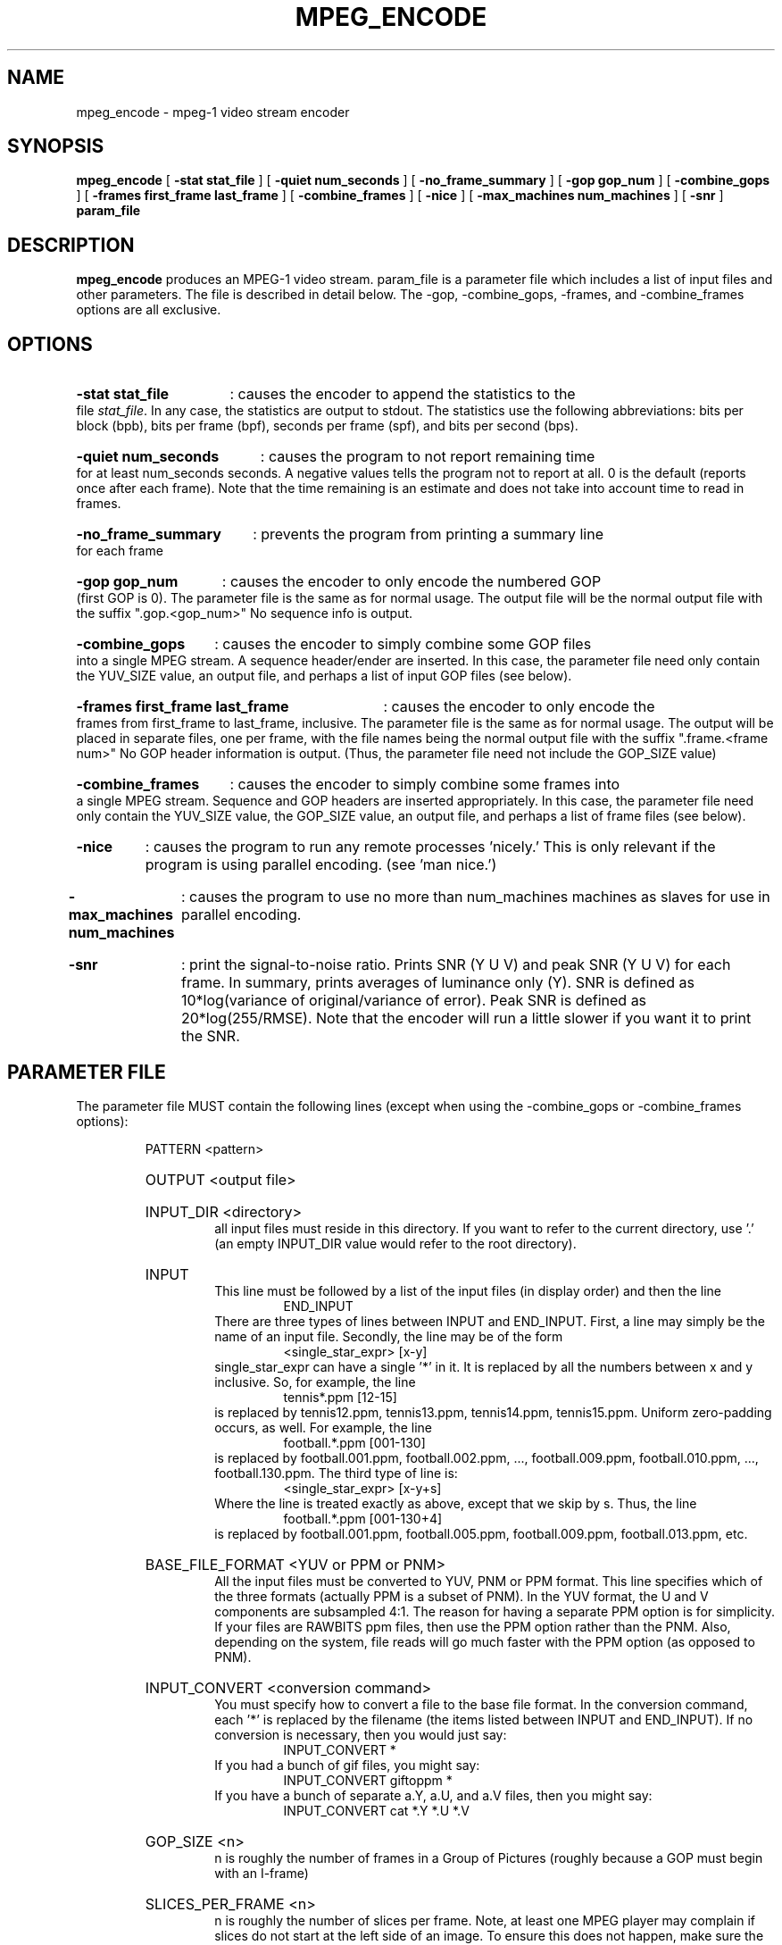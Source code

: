.\" @(#)mpeg_encode.1 1.4 93/01/27 SMI;
.TH MPEG_ENCODE 1 "18 October 1993"
.SH NAME
mpeg_encode \- mpeg-1 video stream encoder
.SH SYNOPSIS
.B mpeg_encode
[
.B -stat stat_file
] [
.B -quiet num_seconds
] [
.B -no_frame_summary
] [
.B -gop gop_num
] [
.B -combine_gops
] [
.B -frames first_frame last_frame
] [
.B -combine_frames
] [
.B -nice
] [
.B -max_machines num_machines
] [
.B -snr
]
.B param_file
.SH DESCRIPTION
.B mpeg_encode
produces an MPEG-1 video stream.  param_file is a parameter file which
includes a list of input files and other parameters.  The file is described
in detail below.  The -gop, -combine_gops, -frames, and -combine_frames
options are all exclusive.
.SH OPTIONS
.HP
.B -stat stat_file
: causes the encoder to append the statistics to the file \fIstat_file\fP.
In any case, the statistics are output to stdout.  The statistics use the
following abbreviations:  bits per block (bpb), bits per frame (bpf),
seconds per frame (spf), and bits per second (bps).
.HP
.B -quiet num_seconds
: causes the program to not report remaining time for at least num_seconds
seconds.  A negative values tells the program not to report at all.  0 is
the default (reports once after each frame).  Note that the time remaining
is an estimate and does not take into account time to read in frames.
.HP
.B -no_frame_summary
: prevents the program from printing a summary line for each frame
.HP
.B -gop gop_num
: causes the encoder to only encode the numbered GOP (first GOP is 0).  The
parameter file is the same as for normal usage.  The output file will be
the normal output file with the suffix ".gop.<gop_num>"  No sequence info
is output.
.HP
.B -combine_gops
: causes the encoder to simply combine some GOP files into a single MPEG
stream.  A sequence header/ender are inserted.  In this case, the parameter
file need only contain the YUV_SIZE value, an output file, and perhaps a
list of input GOP files (see below).
.HP
.B -frames first_frame last_frame
: causes the encoder to only encode the frames from first_frame to
last_frame, inclusive.  The parameter file is the same as for normal usage.
The output will be placed in separate files, one per frame, with the file
names being the normal output file with the suffix ".frame.<frame num>"  No
GOP header information is output.  (Thus, the parameter file need not include
the GOP_SIZE value)
.HP
.B -combine_frames
: causes the encoder to simply combine some frames into a single MPEG stream.
Sequence and GOP headers are inserted appropriately.  In this case, the
parameter file need only contain the YUV_SIZE
value, the GOP_SIZE value, an output file, and perhaps a list of frame
files (see below).
.HP
.B -nice
: causes the program to run any remote processes 'nicely.'  This is only
relevant if the program is using parallel encoding.  (see 'man nice.')
.HP
.B -max_machines num_machines
: causes the program to use no more than num_machines machines as slaves for
use in parallel encoding.
.HP
.B -snr
: print the signal-to-noise ratio.  Prints SNR (Y U V) and peak SNR (Y U V)
for each frame.  In summary, prints averages of luminance only (Y).  SNR is
defined as 10*log(variance of original/variance of error).  Peak SNR is
defined as 20*log(255/RMSE).  Note that the encoder will run a little slower
if you want it to print the SNR.
.HP
.SH PARAMETER FILE
The parameter file MUST contain the following lines (except when using the
-combine_gops or -combine_frames options):
.HP
.RS
PATTERN <pattern>
.HP
OUTPUT <output file>
.HP
INPUT_DIR <directory>
.RS
all input files must reside in this directory.  If you want to refer to the
current directory, use '.' (an empty INPUT_DIR value would refer to the root
directory).
.RE
.HP
INPUT
.RS
This line must be followed by a list of the input files (in display order)
and then the line
.RS
END_INPUT
.RE
There are three types of lines between INPUT and END_INPUT.  First, a line
may simply be the name of an input file.  Secondly, the line may be of the
form
.RS
<single_star_expr> [x-y]
.RE
single_star_expr can have a single '*' in it.  It is replaced by all the
numbers between x and y inclusive.  So, for example, the line
.RS
tennis*.ppm [12-15]
.RE
is replaced by tennis12.ppm, tennis13.ppm, tennis14.ppm, tennis15.ppm.
Uniform zero-padding occurs, as well.  For example, the line
.RS
football.*.ppm [001-130]
.RE
is replaced by football.001.ppm, football.002.ppm, ..., football.009.ppm,
football.010.ppm, ..., football.130.ppm.  The third type of line is:
.RS
<single_star_expr> [x-y+s]
.RE
Where the line is treated exactly as above, except that we skip by s.  Thus,
the line
.RS
football.*.ppm [001-130+4]
.RE
is replaced by football.001.ppm, football.005.ppm, football.009.ppm,
football.013.ppm, etc.
.RE
.HP
BASE_FILE_FORMAT <YUV or PPM or PNM>
.RS
All the input files must be converted to YUV, PNM or PPM format.  This line
specifies which of the three formats (actually PPM is a subset of PNM).
In the YUV format, the U and V components are subsampled 4:1.  The reason
for having a separate PPM option is for simplicity.  If your files are
RAWBITS ppm files, then use the PPM option rather than the PNM.  Also,
depending on the system, file reads will go much faster with the PPM
option (as opposed to PNM).
.RE
.HP
INPUT_CONVERT <conversion command>
.RS
You must specify how to convert a file to the base file format.  In the
conversion command, each '*' is replaced by the filename (the items listed
between INPUT and END_INPUT).  If no conversion is necessary, then you would
just say:
.RS
INPUT_CONVERT *
.RE
If you had a bunch of gif files, you might say:
.RS
INPUT_CONVERT giftoppm *
.RE
If you have a bunch of separate a.Y, a.U, and a.V files, then you might say:
.RS
INPUT_CONVERT cat *.Y *.U *.V
.RE
.RE
.HP
GOP_SIZE <n>
.RS
n is roughly the number of frames in a Group of Pictures (roughly because
a GOP must begin with an I-frame)
.RE
.HP
SLICES_PER_FRAME <n>
.RS
n is roughly the number of slices per frame.  Note, at least one MPEG player
may complain if slices do not start at the left side of an image.  To ensure
this does not happen, make sure the number of rows is divisible by
SLICES_PER_FRAME.
.RE
.HP
PIXEL <FULL or HALF>
.RS
use half-pixel motion vectors, or only full-pixel ones
.RE
.HP
RANGE <n>
.RS
use a search range of +/- n pixels
.RE
.HP
PSEARCH_ALG <algorithm>
.RS
algorithm must be one of {EXHAUSTIVE, TWOLEVEL, SUBSAMPLE, LOGARITHMIC}.
Tells what kind of search procedure should be used for P-frames.
Exhaustive gives the best compression, but logarithmic is the
fastest.  You select the desired combination of speed and compression.
TWOLEVEL is an exhaustive full-pixel search, followed by a local half-
pixel search around the best full-pixel vector (the PIXEL option is
ignored for this search algorithm).
.RE
.HP
BSEARCH_ALG <algorithm>
.RS
algorithm must be one of {SIMPLE, CROSS2, EXHAUSTIVE}.  Tells what kind of
search procedure should be used for B-frames.  Simple means find best forward
and backward vectors, then interpolate.  Cross2 means find those two vectors,
then see what backward vector best matches the best forward vector, and vice
versa.  Exhaustive does an n-squared search and is EXTREMELY slow in
relation to the others (Cross2 is about twice as slow as Simple).
.RE
.HP
IQSCALE <n>
.RS
use n as the qscale for I-frames
.RE
.HP
PQSCALE <n>
.RS
use n as the qscale for P-frames
.RE
.HP
BQSCALE <n>
.RS
use n as the qscale for B-frames
.RE
.HP
REFERENCE_FRAME <ORIGINAL or DECODED>
.RS
If ORIGINAL is specified, then the original images are used when computing
motion vectors.  To be more accurate, use DECODED, in which the decoded
images are used.  This should increase the quality of the image, but will
take a bit longer to encode.
.RE
The following lines are optional:
.HP
.RS
FORCE_I_ALIGN
.RS
This option is only relevant for parallel execution (see below).  It forces
each processor to encode a block of N frames, where N must be a multiple of
the pattern length.  Since the first frame in any pattern is an I-frame,
this forces each block encoded by a processor to begin with an I-frame.
.RE
foo
.RE
.HP
.SH NOTES
If the BASE_FILE_FORMAT is YUV, then the parameter file must contain:
.RS
YUV_SIZE <w>x<h>
.RE
where w = width, h = height (in pixels) of image
.LP
If the -combine-gops option is used, then only the YUV_SIZE and OUTPUT
values need be specified in the parameter file.  In addition, the parameter
file may specify input GOP files in the same manner as normal input files
-- except instead of using INPUT_DIR, INPUT, and END_INPUT, use GOP_INPUT_DIR,
GOP_INPUT, and GOP_END_INPUT.  If no input GOP files are specified, then the
default is to use the output file name with suffix ".gop.<gop_num>"
starting from 0 as the input files.
.LP
If the -combine-frames option is used, then only the YUV_SIZE, GOP_SIZE, and
OUTPUT
values need be specified in the parameter file.  In addition, the parameter
file may specify input frame files in the same manner as normal input files
-- except instead of using INPUT_DIR, INPUT, and END_INPUT, use
FRAME_INPUT_DIR,
FRAME_INPUT, and FRAME_END_INPUT.  If no input frame files are specified,
then the
default is to use the output file name with suffix ".frame.<frame_num>"
starting from 0 as the input files.
.LP
Any number of spaces and tabs may come between each option and value.  Lines
beginning with '#' are ignored.  Any other lines are ignored except for
those between INPUT and END_INPUT.  This allows you to use the same
parameter file for normal usage and for -combine_gops and -combine_frames.
.LP
The encoder is case-sensitive so, except for file names and directories,
everything should be in upper case.
.LP
The lines may appear in any order, except the following exceptions.
INPUT must appear before END_INPUT  (also, GOP_INPUT before GOP_END_INPUT and
FRAME_INPUT before FRAME_END_INPUT).  All lines
between INPUT and END_INPUT must be the frames in play order.
.HP
.SH PARALLEL OPERATION
The encoder may be run on multiple machines at once.  To do so, add a line
"PARALLEL" in the parameter file, followed by a listing, one machine per
line, then "END_PARALLEL".  Each of the lines should be in one of two forms.
If the machine has access to the file server, then the line should be:
.LP
	<machine> <user> <executable>
.LP
The executable is normally mpeg_encode (you may need to give the complete path
if you've built for different architectures).
If the machine is a remote machine, then the line should be:
.LP
	REMOTE <machine> <user> <executable> <parameter file>
.LP
Full paths should generally be used when describing executables and parameter
files.  This INCLUDES the parameter file given as an argument to the original
call to mpeg_encode.  Also, .rhosts files on the appropriate machines should
have the appropriate information.
.LP
The encoder will use the original machine for the master and I/O server
processes, and uses the listed machines as slaves to do the computation.
.LP
Optional lines are
.RE
.HP
RSH <remote shell command>
.RS
The encoder uses the remote shell command to start processes on other
machines.  The default command is 'rsh.'  If your machine supports a
different command, specify it here.
.RE
.HP
PARALLEL_TEST_FRAMES <n>
.RS
n is the number of frames to encode initially on each processor
.RE
.HP
PARALLEL_TIME_CHUNKS <t>
.RS
subsequently, each slave processor will be asked to encode for approximately
t seconds.  Smaller values of <t> increase communication, but improve load
balancing.
.HP
The default values for these two options are n = 3 frames and t = 30 seconds.
.RE
.HP
PARALLEL_PERFECT
.RS
If this line is present, then scheduling is done on the assumption that
work distribution will be perfectly even -- meaning that each machine is
about the same speed.  The frames will simply be divided up evenly between
the processors.  This has the advantage of very minimal scheduling overhead,
but is obviously wrong if machines have varying speeds, or if the network
load makes performance uneven.
.RE
Please note that the parallel code has not been well-tested and is not very
fault-tolerant (if a slave process goes down, nothing works).  Future
versions of the encoder will support parallel execution better.
.HP
.SH AUTHORS
.HP
Kevin Gong - University of California, Berkeley, keving@cs.berkeley.edu
.HP
Ketan Patel - University of California, Berkeley, kpatel@cs.berkeley.edu
.HP
Dan Wallach - University of California, Berkeley, dwallach@cs.berkeley.edu
.SH BUGS
No known bugs.

